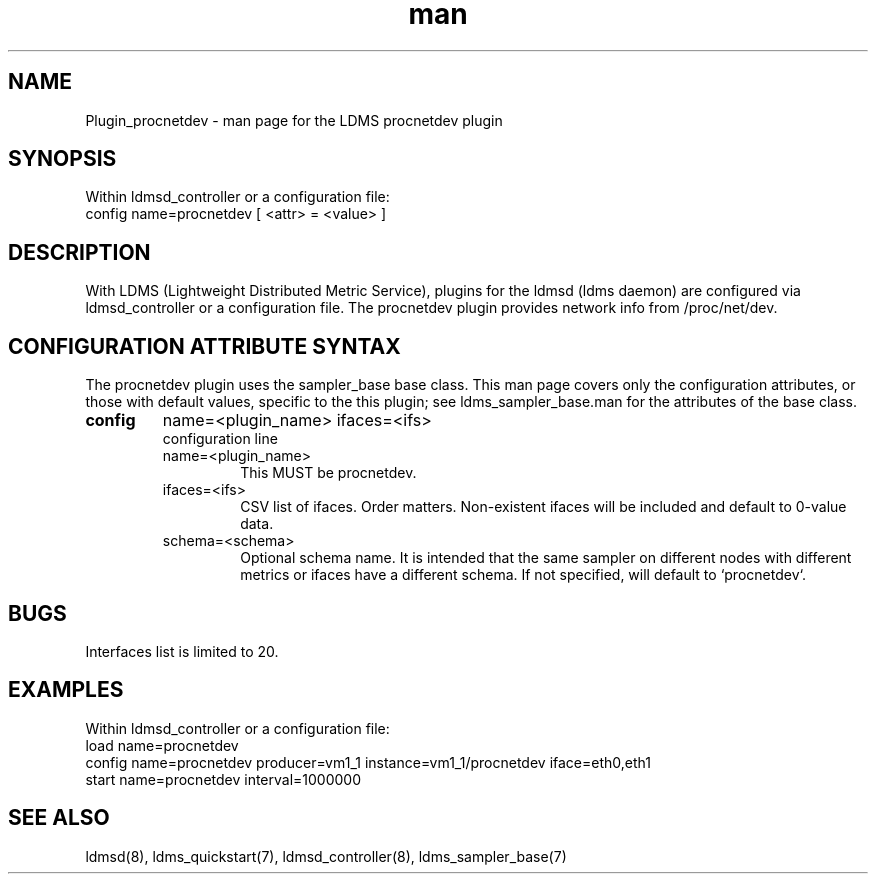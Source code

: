 .\" Manpage for Plugin_procnetdev
.\" Contact ovis-help@ca.sandia.gov to correct errors or typos.
.TH man 7 "10 Dec 2018" "v4" "LDMS Plugin procnetdev man page"

.SH NAME
Plugin_procnetdev - man page for the LDMS procnetdev plugin

.SH SYNOPSIS
Within ldmsd_controller or a configuration file:
.br
config name=procnetdev [ <attr> = <value> ]

.SH DESCRIPTION
With LDMS (Lightweight Distributed Metric Service), plugins for the ldmsd (ldms daemon) are configured via ldmsd_controller
or a configuration file. The procnetdev plugin provides network info from /proc/net/dev.

.SH CONFIGURATION ATTRIBUTE SYNTAX
The procnetdev plugin uses the sampler_base base class. This man page covers only the configuration attributes, or those with default values, specific to the this plugin; see ldms_sampler_base.man for the attributes of the base class.

.TP
.BR config
name=<plugin_name> ifaces=<ifs>
.br
configuration line
.RS
.TP
name=<plugin_name>
.br
This MUST be procnetdev.
.TP
ifaces=<ifs>
.br
CSV list of ifaces. Order matters. Non-existent ifaces will be included and default to 0-value data.
.TP
schema=<schema>
.br
Optional schema name. It is intended that the same sampler on different nodes with different metrics or ifaces have a
different schema. If not specified, will default to `procnetdev`.
.RE

.SH BUGS
Interfaces list is limited to 20.

.SH EXAMPLES
.PP
Within ldmsd_controller or a configuration file:
.nf
load name=procnetdev
config name=procnetdev producer=vm1_1 instance=vm1_1/procnetdev iface=eth0,eth1
start name=procnetdev interval=1000000
.fi

.SH SEE ALSO
ldmsd(8), ldms_quickstart(7), ldmsd_controller(8), ldms_sampler_base(7)
